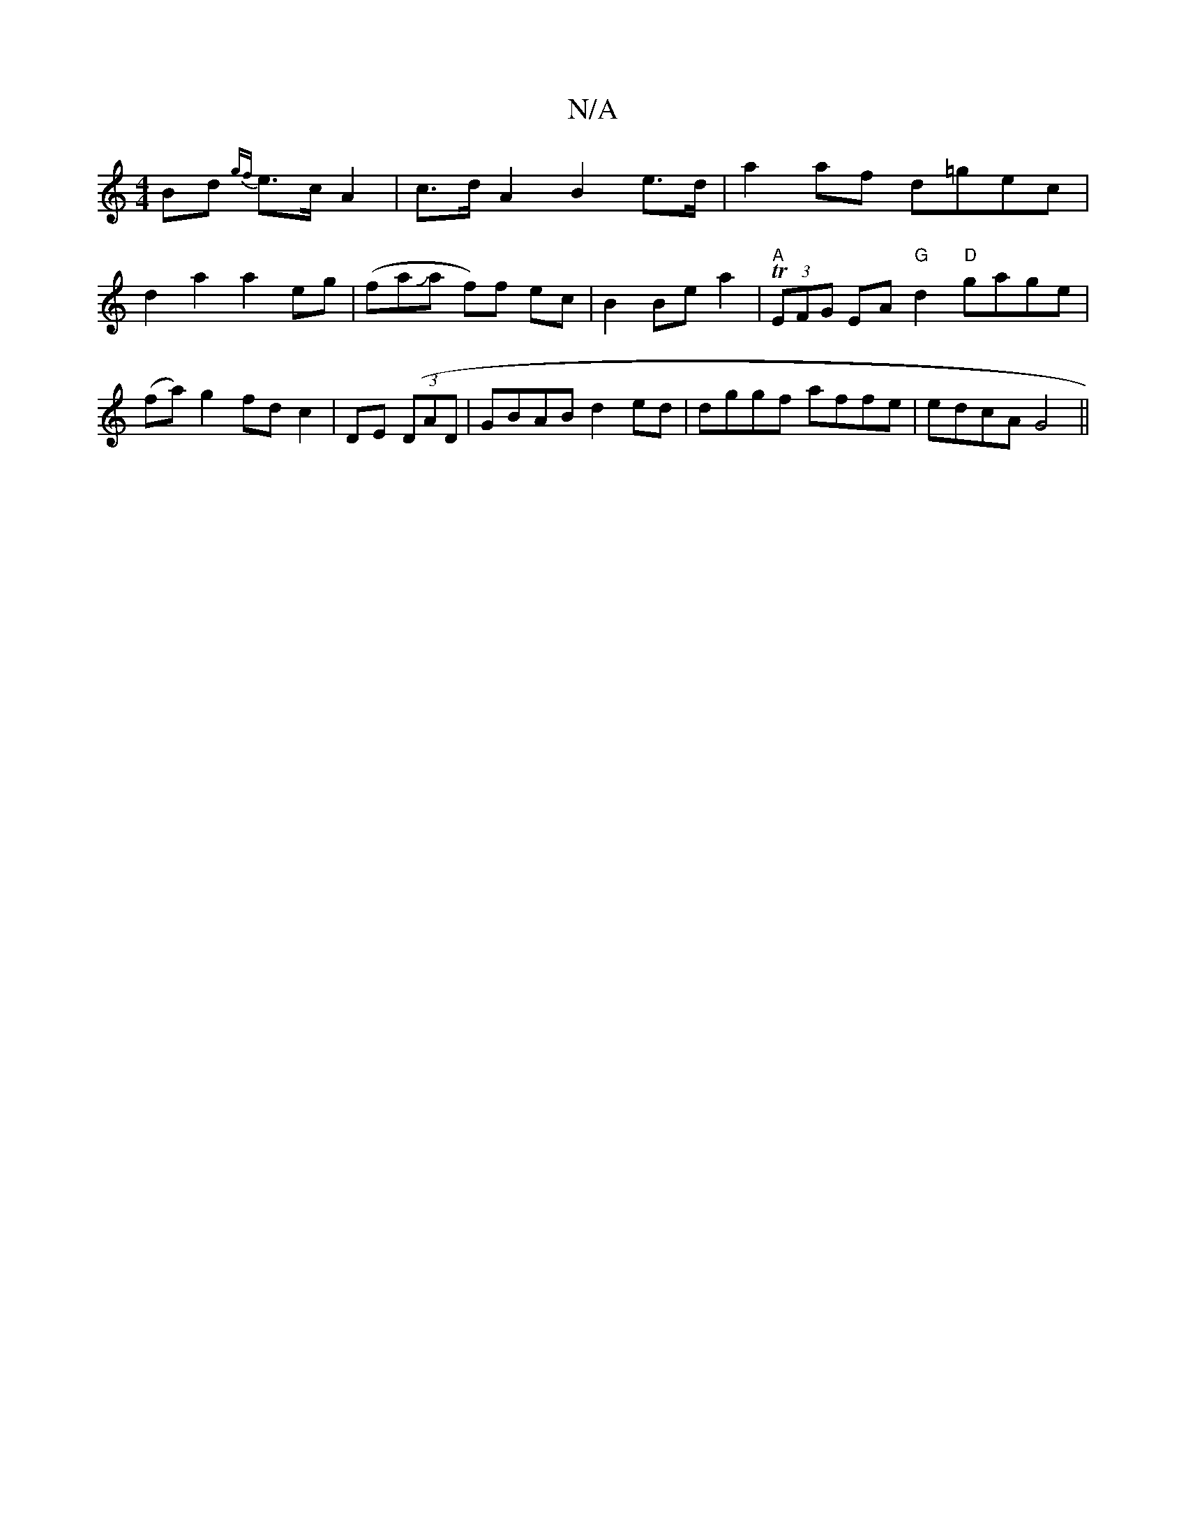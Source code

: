 X:1
T:N/A
M:4/4
R:N/A
K:Cmajor
Bd {gf}e>c A2 | c>dA2B2e>d | a2 af d=gec | d2 a2 a2 eg | (faJaj2 f)f ec | B2 Be a2 | "A" T(3EFG EA "G"d2 "D"gage|(fa) g2 fd c2 | DE ((3DAD|GBAB d2 ed|dggf affe|edcA G4||

|: fdcA [BGABcd]| ed e2 g2 | 